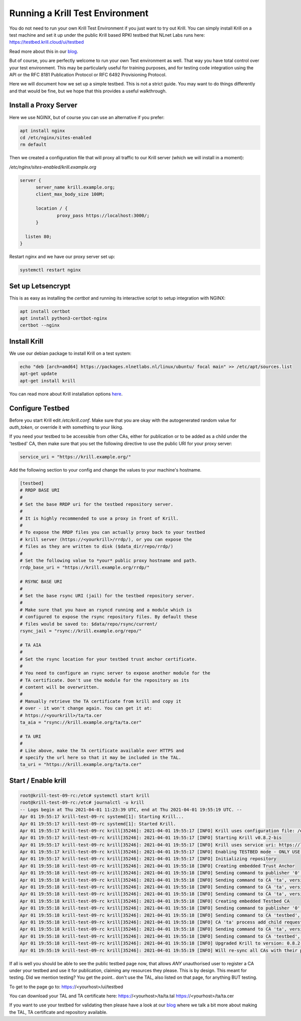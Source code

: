 .. _doc_krill_testbed:

Running a Krill Test Environment
================================

You do not need to run your own Krill Test Environment if you just want to
try out Krill. You can simply install Krill on a test machine and set it
up under the public Krill based RPKI testbed that NLnet Labs runs here:
https://testbed.krill.cloud/ui/testbed

Read more about this in our `blog <https://blog.nlnetlabs.nl/testing-the-waters-with-krill/>`_.

But of course, you are perfectly welcome to run your own Test environment
as well. That way you have total control over your test environment. This
may be particularly useful for training purposes, and for testing code integration
using the API or the RFC 8181 Publication Protocol or RFC 6492 Provisioning
Protocol.

Here we will document how we set up a simple testbed. This is not a strict guide.
You may want to do things differently and that would be fine, but we hope that
this provides a useful walkthrough.


Install a Proxy Server
^^^^^^^^^^^^^^^^^^^^^^

Here we use NGINX, but of course you can use an alternative if you prefer:

.. code-block:: bash

  apt install nginx
  cd /etc/nginx/sites-enabled
  rm default


Then we created a configuration file that will proxy all traffic to our
Krill server (which we will install in a moment):

`/etc/nginx/sites-enabled/krill.example.org`

.. code-block:: text

  server {
        server_name krill.example.org;
        client_max_body_size 100M;

        location / {
                proxy_pass https://localhost:3000/;
        }

    listen 80;
  }


Restart nginx and we have our proxy server set up:

.. code-block:: bash

   systemctl restart nginx


Set up Letsencrypt
^^^^^^^^^^^^^^^^^^

This is as easy as installing the `certbot` and running its interactive
script to setup integration with NGINX:

.. code-block:: bash

  apt install certbot
  apt install python3-certbot-nginx
  certbot --nginx


Install Krill
^^^^^^^^^^^^^

We use our debian package to install Krill on a test system:

.. code-block:: text

  echo "deb [arch=amd64] https://packages.nlnetlabs.nl/linux/ubuntu/ focal main" >> /etc/apt/sources.list
  apt-get update
  apt-get install krill

You can read more about Krill installation options `here <https://rpki.readthedocs.io/en/latest/krill/install-and-run.html#installing-with-debian-and-ubuntu-packages>`_.


Configure Testbed
^^^^^^^^^^^^^^^^^

Before you start Krill edit `/etc/krill.conf`. Make sure that you
are okay with the autogenerated random value for `auth_token`, or
override it with something to your liking.

If you need your testbed to be accessible from other CAs, either
for publication or to be added as a child under the 'testbed' CA,
then make sure that you set the following directive to use the
public URI for your proxy server:

.. code-block:: text

  service_uri = "https://krill.example.org/"


Add the following section to your config and change the values to
your machine's hostname.


.. code-block:: text

  [testbed]
  # RRDP BASE URI
  #
  # Set the base RRDP uri for the testbed repository server.
  #
  # It is highly recommended to use a proxy in front of Krill.
  #
  # To expose the RRDP files you can actually proxy back to your testbed
  # krill server (https://<yourkrill>/rrdp/), or you can expose the
  # files as they are written to disk ($data_dir/repo/rrdp/)
  #
  # Set the following value to *your* public proxy hostname and path.
  rrdp_base_uri = "https://krill.example.org/rrdp/"

  # RSYNC BASE URI
  #
  # Set the base rsync URI (jail) for the testbed repository server.
  #
  # Make sure that you have an rsyncd running and a module which is
  # configured to expose the rsync repository files. By default these
  # files would be saved to: $data/repo/rsync/current/
  rsync_jail = "rsync://krill.example.org/repo/"

  # TA AIA
  #
  # Set the rsync location for your testbed trust anchor certificate.
  #
  # You need to configure an rsync server to expose another module for the
  # TA certificate. Don't use the module for the repository as its
  # content will be overwritten.
  #
  # Manually retrieve the TA certificate from krill and copy it
  # over - it won't change again. You can get it at:
  # https://<yourkrill>/ta/ta.cer
  ta_aia = "rsync://krill.example.org/ta/ta.cer"

  # TA URI
  #
  # Like above, make the TA certificate available over HTTPS and
  # specify the url here so that it may be included in the TAL.
  ta_uri = "https://krill.example.org/ta/ta.cer"

Start / Enable krill
^^^^^^^^^^^^^^^^^^^^

.. code-block:: text

   root@krill-test-09-rc:/etc# systemctl start krill
   root@krill-test-09-rc:/etc# journalctl -u krill
   -- Logs begin at Thu 2021-04-01 11:23:39 UTC, end at Thu 2021-04-01 19:55:19 UTC. --
   Apr 01 19:55:17 krill-test-09-rc systemd[1]: Starting Krill...
   Apr 01 19:55:17 krill-test-09-rc systemd[1]: Started Krill.
   Apr 01 19:55:17 krill-test-09-rc krill[35246]: 2021-04-01 19:55:17 [INFO] Krill uses configuration file: /etc/krill.conf
   Apr 01 19:55:17 krill-test-09-rc krill[35246]: 2021-04-01 19:55:17 [INFO] Starting Krill v0.8.2-bis
   Apr 01 19:55:17 krill-test-09-rc krill[35246]: 2021-04-01 19:55:17 [INFO] Krill uses service uri: https://localhost:3000/
   Apr 01 19:55:17 krill-test-09-rc krill[35246]: 2021-04-01 19:55:17 [INFO] Enabling TESTBED mode - ONLY USE THIS FOR TESTING AND TRAINING!
   Apr 01 19:55:17 krill-test-09-rc krill[35246]: 2021-04-01 19:55:17 [INFO] Initializing repository
   Apr 01 19:55:18 krill-test-09-rc krill[35246]: 2021-04-01 19:55:18 [INFO] Creating embedded Trust Anchor
   Apr 01 19:55:18 krill-test-09-rc krill[35246]: 2021-04-01 19:55:18 [INFO] Sending command to publisher '0', version: 1: id '0' version 'any' details 'Added publisher 'ta''
   Apr 01 19:55:18 krill-test-09-rc krill[35246]: 2021-04-01 19:55:18 [INFO] Sending command to CA 'ta', version: 1: id 'ta' version 'any' details 'Update repo to server at: https://localhost:3000/rfc8181/ta/'
   Apr 01 19:55:18 krill-test-09-rc krill[35246]: 2021-04-01 19:55:18 [INFO] Sending command to CA 'ta', version: 2: id 'ta' version 'any' details 'Turn into Trust Anchor'
   Apr 01 19:55:18 krill-test-09-rc krill[35246]: 2021-04-01 19:55:18 [INFO] Sending command to CA 'ta', version: 3: id 'ta' version 'any' details 'Update received cert in RC '0', with resources 'asn: 1 blocks, v4: >
   Apr 01 19:55:18 krill-test-09-rc krill[35246]: 2021-04-01 19:55:18 [INFO] Creating embedded Testbed CA
   Apr 01 19:55:18 krill-test-09-rc krill[35246]: 2021-04-01 19:55:18 [INFO] Sending command to publisher '0', version: 2: id '0' version 'any' details 'Added publisher 'testbed''
   Apr 01 19:55:18 krill-test-09-rc krill[35246]: 2021-04-01 19:55:18 [INFO] Sending command to CA 'testbed', version: 1: id 'testbed' version 'any' details 'Update repo to server at: https://localhost:3000/rfc8181/>
   Apr 01 19:55:18 krill-test-09-rc krill[35246]: 2021-04-01 19:55:18 [INFO] CA 'ta' process add child request: handle 'testbed' resources 'asn: AS0-AS4294967295, v4: 0.0.0.0/0, v6: ::/0'
   Apr 01 19:55:18 krill-test-09-rc krill[35246]: 2021-04-01 19:55:18 [INFO] Sending command to CA 'ta', version: 4: id 'ta' version 'any' details 'Add child 'testbed' with RFC8183 key '98A7BBA3491C84000FADFF48AA53E>
   Apr 01 19:55:18 krill-test-09-rc krill[35246]: 2021-04-01 19:55:18 [INFO] Sending command to CA 'testbed', version: 2: id 'testbed' version 'any' details 'Add parent 'ta' as 'RFC 6492 Parent''
   Apr 01 19:55:18 krill-test-09-rc krill[35246]: 2021-04-01 19:55:18 [INFO] Upgraded Krill to version: 0.8.2-bis
   Apr 01 19:55:19 krill-test-09-rc krill[35246]: 2021-04-01 19:55:19 [INFO] Will re-sync all CAs with their parents and repository after startup

If all is well you should be able to see the public testbed page now, that allows
*ANY* unauthorised user to register a CA under your testbed and use it for publication,
claiming any resources they please. This is by design. This meant for testing. Did we
mention testing? You get the point.. don't use the TAL, also listed on that page, for
anything BUT testing.

To get to the page go to:
https://<yourhost>/ui/testbed

You can download your TAL and TA certificate here:
https://<yourhost>/ta/ta.tal
https://<yourhost>/ta/ta.cer

If you want to use your testbed for validating then please have a look
at our `blog <https://blog.nlnetlabs.nl/testing-the-waters-with-krill/>`_
where we talk a bit more about making the TAL, TA certificate and repository
available.

